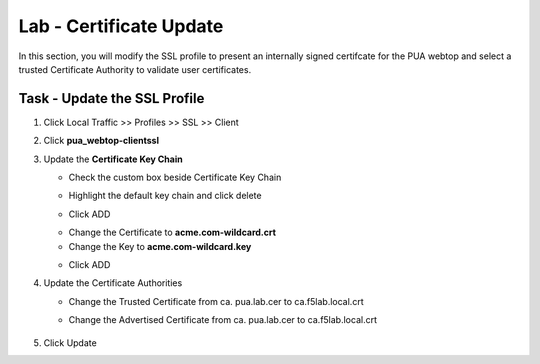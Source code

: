 Lab - Certificate Update
--------------------------

In this section, you will modify the SSL profile to present an internally signed certifcate for the PUA webtop and select a trusted Certificate Authority to validate user certificates.

Task - Update the SSL Profile
~~~~~~~~~~~~~~~~~~~~~~~~~~~~~~

#. Click Local Traffic >> Profiles >> SSL >> Client

   |image60|

#. Click **pua_webtop-clientssl**

   |image61|


#. Update the **Certificate Key Chain**

   - Check the custom box beside Certificate Key Chain
   - Highlight the default key chain and click delete
      |image62|
   - Click ADD
      |image63|
   - Change the Certificate to **acme.com-wildcard.crt**
   - Change the Key to **acme.com-wildcard.key**
   - Click ADD
      |image64|

#. Update the Certificate Authorities

   - Change the Trusted Certificate from ca. pua.lab.cer to ca.f5lab.local.crt
   - Change the Advertised Certificate from ca. pua.lab.cer to ca.f5lab.local.crt

      |image65|

#. Click Update

   |image66|



.. |image60| image:: /_static/module2/image060.png
.. |image61| image:: /_static/module2/image061.png
.. |image62| image:: /_static/module2/image062.png
.. |image63| image:: /_static/module2/image063.png
.. |image64| image:: /_static/module2/image064.png
.. |image65| image:: /_static/module2/image065.png
.. |image66| image:: /_static/module2/image066.png
